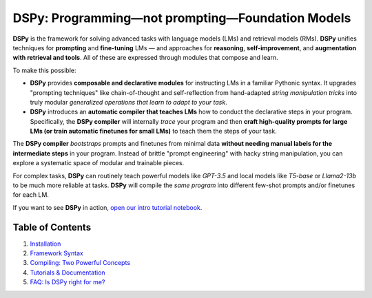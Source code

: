 .. _readme:

=====================
DSPy: Programming—not prompting—Foundation Models
=====================

.. image:: ../../images/DSPy8.png
   :align: center
   :width: 460px

**DSPy** is the framework for solving advanced tasks with language models (LMs) and retrieval models (RMs). **DSPy** unifies techniques for **prompting** and **fine-tuning** LMs — and approaches for **reasoning**, **self-improvement**, and **augmentation with retrieval and tools**. All of these are expressed through modules that compose and learn.

To make this possible:

- **DSPy** provides **composable and declarative modules** for instructing LMs in a familiar Pythonic syntax. It upgrades "prompting techniques" like chain-of-thought and self-reflection from hand-adapted *string manipulation tricks* into truly modular *generalized operations that learn to adapt to your task*.

- **DSPy** introduces an **automatic compiler that teaches LMs** how to conduct the declarative steps in your program. Specifically, the **DSPy compiler** will internally *trace* your program and then **craft high-quality prompts for large LMs (or train automatic finetunes for small LMs)** to teach them the steps of your task.

The **DSPy compiler** *bootstraps* prompts and finetunes from minimal data **without needing manual labels for the intermediate steps** in your program. Instead of brittle "prompt engineering" with hacky string manipulation, you can explore a systematic space of modular and trainable pieces.

For complex tasks, **DSPy** can routinely teach powerful models like `GPT-3.5` and local models like `T5-base` or `Llama2-13b` to be much more reliable at tasks. **DSPy** will compile the *same program* into different few-shot prompts and/or finetunes for each LM.

If you want to see **DSPy** in action, `open our intro tutorial notebook <https://colab.research.google.com/github/stanfordnlp/dspy/blob/main/intro.ipynb>`_.

Table of Contents
=================

1. `Installation <#1-installation>`_
2. `Framework Syntax <#2-syntax-youre-in-charge-of-the-workflowits-free-form-python-code>`_
3. `Compiling: Two Powerful Concepts <#3-two-powerful-concepts-signatures--teleprompters>`_
4. `Tutorials & Documentation <#4-documentation--tutorials>`_
5. `FAQ: Is DSPy right for me? <#5-faq-is-dspy-right-for-me>`_
